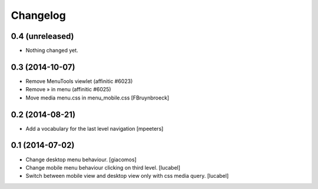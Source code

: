 Changelog
=========

0.4 (unreleased)
----------------

- Nothing changed yet.


0.3 (2014-10-07)
----------------

- Remove MenuTools viewlet (affinitic #6023)
- Remove » in menu (affinitic #6025)
- Move media menu.css in menu_mobile.css [FBruynbroeck]


0.2 (2014-08-21)
----------------

- Add a vocabulary for the last level navigation [mpeeters]


0.1 (2014-07-02)
----------------

- Change desktop menu behaviour. [giacomos]
- Change mobile menu behaviour clicking on third level. [lucabel]
- Switch between mobile view and desktop view only with css media query. [lucabel]
